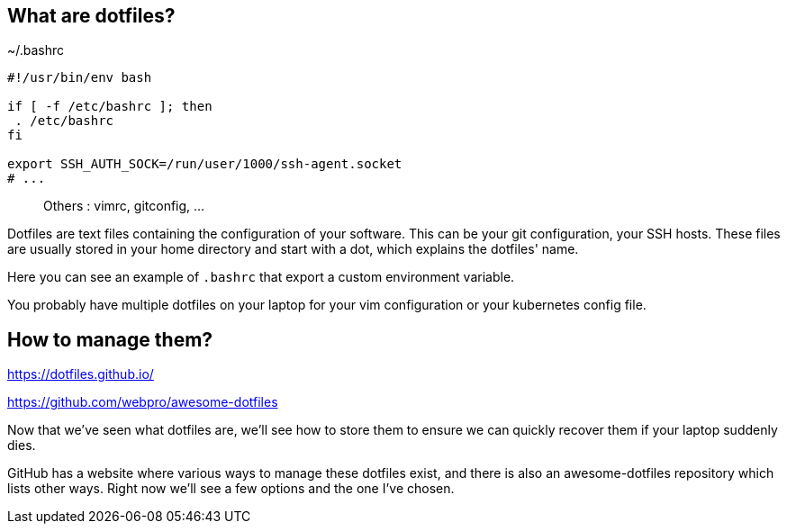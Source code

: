 // == What are dotfiles?
//
// [quote,https://wiki.archlinux.org/title/Dotfiles]
// User-specific application configuration is traditionally
// stored in so called dotfiles (files with filenames starting with a dot).
//
// [.notes]
// ****
// Dotfiles are text files containing the configuration of your software. This can be your git configuration, your SSH hosts. These files are usually stored in your home directory and start with a dot, which explains the dotfiles' name.
//
// Why should you care to back these up ? Because they contain important configuration data, and you don't want to start over everytime you install a new workstation or reconfigure it.
// ****

== What are dotfiles?

[%linenums,shell]
.~/.bashrc
----
#!/usr/bin/env bash

if [ -f /etc/bashrc ]; then
 . /etc/bashrc
fi

export SSH_AUTH_SOCK=/run/user/1000/ssh-agent.socket
# ...
----

> Others : vimrc, gitconfig, ...

[.notes]
****
Dotfiles are text files containing the configuration of your software. This can be your git configuration, your SSH hosts. These files are usually stored in your home directory and start with a dot, which explains the dotfiles' name.

Here you can see an example of `.bashrc` that export a custom environment variable.

You probably have multiple dotfiles on your laptop for your vim configuration or your kubernetes config file.
****

== How to manage them?

https://dotfiles.github.io/

https://github.com/webpro/awesome-dotfiles

[.notes]
****
Now that we've seen what dotfiles are, we'll see how to store them to ensure we can quickly recover them if your laptop suddenly dies.

GitHub has a website where various ways to manage these dotfiles exist, and there is also an awesome-dotfiles repository which lists other ways. Right now we'll see a few options and the one I've chosen.
****
